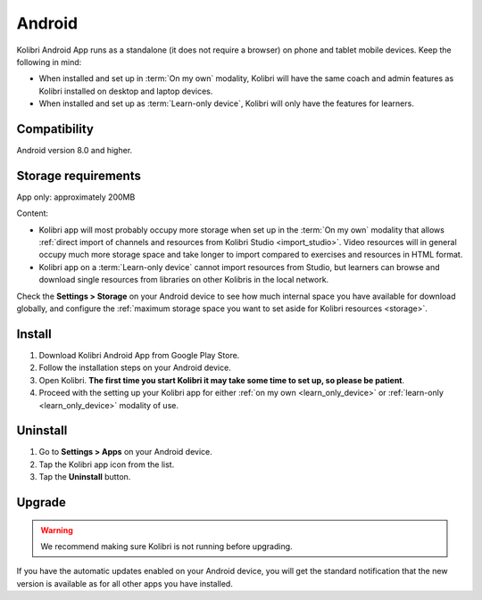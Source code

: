 .. _android:


Android
=======

Kolibri Android App runs as a standalone (it does not require a browser) on phone and tablet mobile devices. Keep the following in mind:

* When installed and set up in :term:`On my own` modality, Kolibri will have the same coach and admin features as Kolibri installed on desktop and laptop devices.
* When installed and set up as :term:`Learn-only device`, Kolibri will only have the features for learners.

Compatibility
-------------

Android version 8.0 and higher.


Storage requirements
--------------------

App only: approximately 200MB

Content: 

* Kolibri app will most probably occupy more storage when set up in the :term:`On my own` modality that allows :ref:`direct import of channels and resources from Kolibri Studio <import_studio>`. Video resources will in general occupy much more storage space and take longer to import compared to exercises and resources in HTML format. 
* Kolibri app on a :term:`Learn-only device` cannot import resources from Studio, but learners can browse and download single resources from libraries on other Kolibris in the local network. 

Check the **Settings > Storage** on your Android device to see how much internal space you have available for download globally, and configure the :ref:`maximum storage space you want to set aside for Kolibri resources <storage>`. 


Install
-------

#. Download Kolibri Android App from Google Play Store.
#. Follow the installation steps on your Android device.
#. Open Kolibri. **The first time you start Kolibri it may take some time to set up, so please be patient**.
#. Proceed with the setting up your Kolibri app for either :ref:`on my own <learn_only_device>` or :ref:`learn-only <learn_only_device>` modality of use.


Uninstall
---------

#. Go to **Settings > Apps** on your Android device.
#. Tap the Kolibri app icon from the list.
#. Tap the **Uninstall** button.


Upgrade
-------

.. warning:: We recommend making sure Kolibri is not running before upgrading.  

If you have the automatic updates enabled on your Android device, you will get the standard notification that the new version is available as for all other apps you have installed.